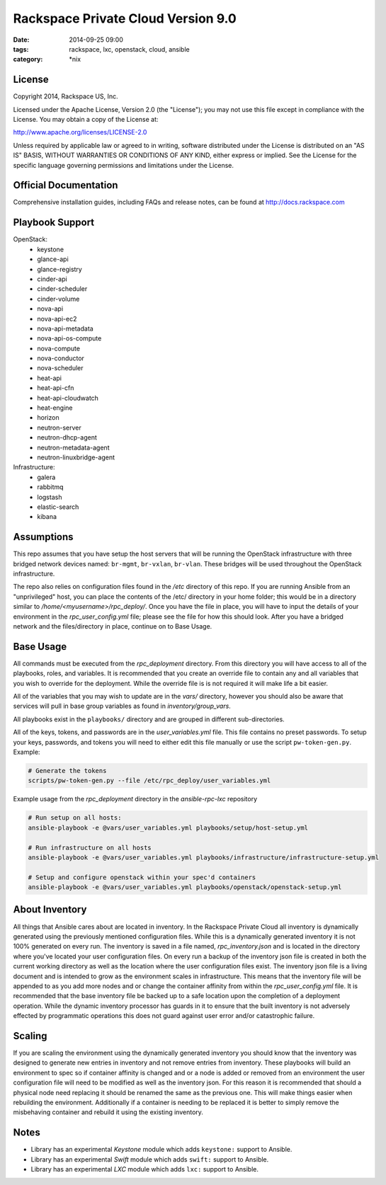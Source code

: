 Rackspace Private Cloud Version 9.0
###################################
:date: 2014-09-25 09:00
:tags: rackspace, lxc, openstack, cloud, ansible
:category: \*nix

License
-------
Copyright 2014, Rackspace US, Inc.

Licensed under the Apache License, Version 2.0 (the "License");
you may not use this file except in compliance with the License.
You may obtain a copy of the License at:

http://www.apache.org/licenses/LICENSE-2.0

Unless required by applicable law or agreed to in writing, software
distributed under the License is distributed on an "AS IS" BASIS,
WITHOUT WARRANTIES OR CONDITIONS OF ANY KIND, either express or implied.
See the License for the specific language governing permissions and
limitations under the License.

Official Documentation
----------------------

Comprehensive installation guides, including FAQs and release notes, can be found at http://docs.rackspace.com

Playbook Support
----------------

OpenStack:
  * keystone
  * glance-api
  * glance-registry
  * cinder-api
  * cinder-scheduler
  * cinder-volume
  * nova-api
  * nova-api-ec2
  * nova-api-metadata
  * nova-api-os-compute
  * nova-compute
  * nova-conductor
  * nova-scheduler
  * heat-api
  * heat-api-cfn
  * heat-api-cloudwatch
  * heat-engine
  * horizon
  * neutron-server
  * neutron-dhcp-agent
  * neutron-metadata-agent
  * neutron-linuxbridge-agent


Infrastructure:
  * galera
  * rabbitmq
  * logstash
  * elastic-search
  * kibana

Assumptions
-----------

This repo assumes that you have setup the host servers that will be running the OpenStack infrastructure with three
bridged network devices named: ``br-mgmt``, ``br-vxlan``, ``br-vlan``. These bridges will be used throughout
the OpenStack infrastructure.

The repo also relies on configuration files found in the `/etc` directory of this repo.
If you are running Ansible from an "unprivileged" host, you can place the contents of the /etc/ directory in your 
home folder; this would be in a directory similar to `/home/<myusername>/rpc_deploy/`. Once you have the file in place, you
will have to input the details of your environment in the `rpc_user_config.yml` file; please see the file for how 
this should look. After you have a bridged network and the files/directory in place, continue on to _`Base Usage`.


Base Usage
----------

All commands must be executed from the `rpc_deployment` directory. From this directory you will have access to all
of the playbooks, roles, and variables.  It is recommended that you create an override file to contain any and all 
variables that you wish to override for the deployment. While the override file is is not required it will make life 
a bit easier.

All of the variables that you may wish to update are in the `vars/` directory, however you should also be aware that 
services will pull in base group variables as found in `inventory/group_vars`.

All playbooks exist in the ``playbooks/`` directory and are grouped in different sub-directories.

All of the keys, tokens, and passwords are in the `user_variables.yml` file. This file contains no
preset passwords. To setup your keys, passwords, and tokens you will need to either edit this file
manually or use the script ``pw-token-gen.py``. Example:

.. code-block::

    # Generate the tokens
    scripts/pw-token-gen.py --file /etc/rpc_deploy/user_variables.yml


Example usage from the `rpc_deployment` directory in the `ansible-rpc-lxc` repository

.. code-block:: bash

    # Run setup on all hosts: 
    ansible-playbook -e @vars/user_variables.yml playbooks/setup/host-setup.yml
    
    # Run infrastructure on all hosts
    ansible-playbook -e @vars/user_variables.yml playbooks/infrastructure/infrastructure-setup.yml
    
    # Setup and configure openstack within your spec'd containers
    ansible-playbook -e @vars/user_variables.yml playbooks/openstack/openstack-setup.yml


About Inventory
---------------

All things that Ansible cares about are located in inventory. In the Rackspace Private Cloud all 
inventory is dynamically generated using the previously mentioned configuration files. While this is a dynamically 
generated inventory it is not 100% generated on every run.  The inventory is saved in a file named, 
`rpc_inventory.json` and is located in the directory where you've located your user configuration files. On every 
run a backup of the inventory json file is created in both the current working directory as well as the location where
the user configuration files exist.  The inventory json file is a living document and is intended to grow as the environment 
scales in infrastructure. This means that the inventory file will be appended to as you add more nodes and or change the 
container affinity from within the `rpc_user_config.yml` file. It is recommended that the base inventory file be backed 
up to a safe location upon the completion of a deployment operation. While the dynamic inventory processor has guards in it 
to ensure that the built inventory is not adversely effected by programmatic operations this does not guard against user error
and/or catastrophic failure.


Scaling
-------

If you are scaling the environment using the dynamically generated inventory you should know that the inventory was designed to 
generate new entries in inventory and not remove entries from inventory.  These playbooks will build an environment to spec so if 
container affinity is changed and or a node is added or removed from an environment the user configuration file will need to be 
modified as well as the inventory json.  For this reason it is recommended that should a physical node need replacing it should be 
renamed the same as the previous one. This will make things easier when rebuilding the environment. Additionally if a container
is needing to be replaced it is better to simply remove the misbehaving container and rebuild it using the existing inventory.


Notes
-----

* Library has an experimental `Keystone` module which adds ``keystone:`` support to Ansible. 
* Library has an experimental `Swift` module which adds ``swift:`` support to Ansible.
* Library has an experimental `LXC` module which adds ``lxc:`` support to Ansible. 


